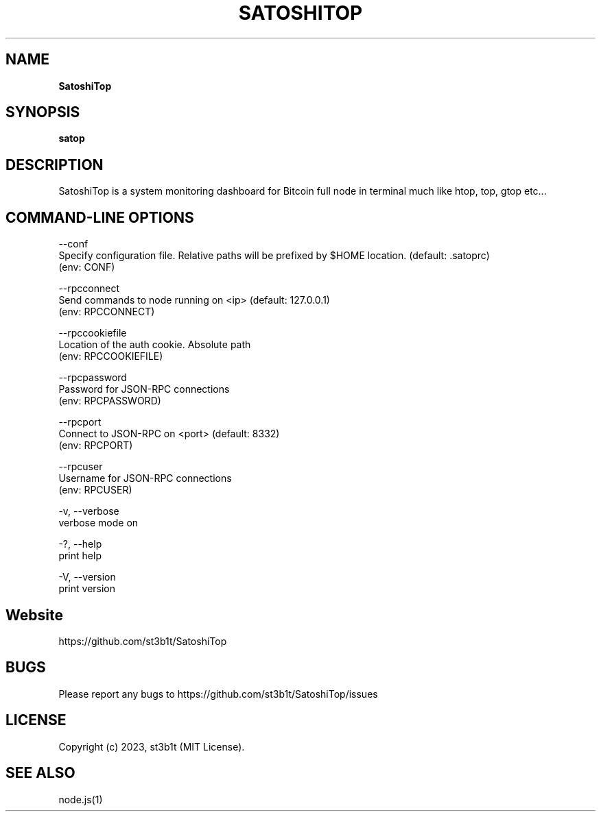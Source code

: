 .TH "SATOSHITOP" "1" "July 2023" "0.1.0" "satop help"
.SH "NAME"
\fBSatoshiTop\fR
.TS
tab(|) nowarn;
cx.
T{
.P
Bitcoin full node monitoring dashboard for terminal

T}
.TE
.SH SYNOPSIS
.P
\fBsatop\fP
.SH DESCRIPTION
.P
SatoshiTop is a system monitoring dashboard for Bitcoin full node in terminal much like htop, top, gtop etc\.\.\.
.SH COMMAND\-LINE OPTIONS
.P
\-\-conf
.br
Specify configuration file\. Relative paths will be prefixed by $HOME location\. (default: \.satoprc)
.br
(env: CONF)
.P
\-\-rpcconnect
.br
Send commands to node running on <ip> (default: 127\.0\.0\.1)
.br
(env: RPCCONNECT)
.P
\-\-rpccookiefile
.br
Location of the auth cookie\. Absolute path
.br
(env: RPCCOOKIEFILE)
.P
\-\-rpcpassword
.br
Password for JSON\-RPC connections
.br
(env: RPCPASSWORD)
.P
\-\-rpcport
.br
Connect to JSON\-RPC on <port> (default: 8332)
.br
(env: RPCPORT)
.P
\-\-rpcuser
.br
Username for JSON\-RPC connections
.br
(env: RPCUSER)
.P
\-v, \-\-verbose
.br
verbose mode on
.P
\-?, \-\-help
.br
print help
.P
\-V, \-\-version
.br
print version
.SH Website
.P
https://github.com/st3b1t/SatoshiTop
.SH BUGS
.P
Please report any bugs to https://github.com/st3b1t/SatoshiTop/issues
.SH LICENSE
.P
Copyright (c) 2023, st3b1t (MIT License)\.
.SH SEE ALSO
.P
node\.js(1)

